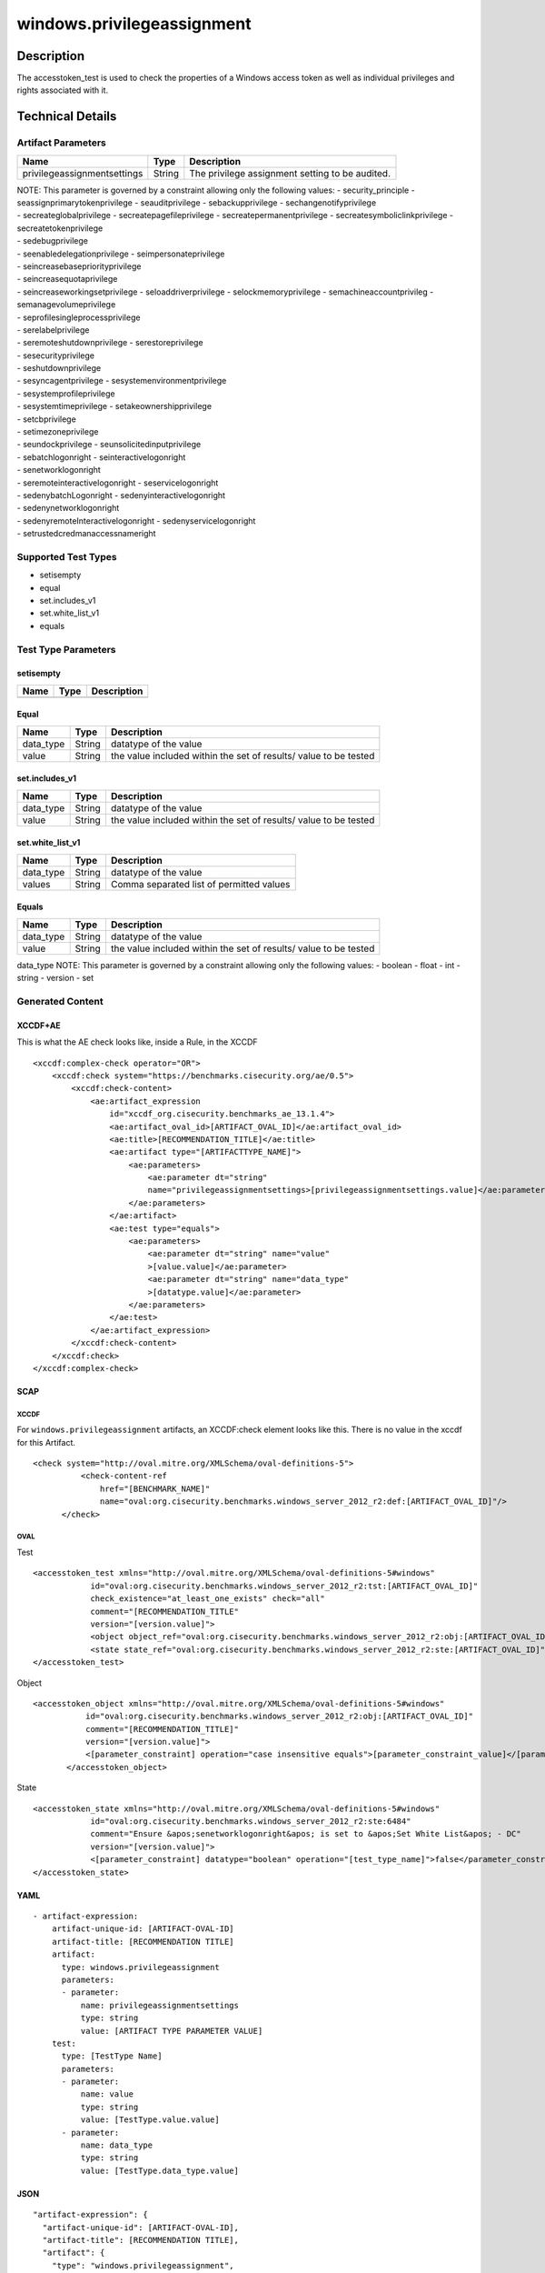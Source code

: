 windows.privilegeassignment
===========================

Description
-----------

The accesstoken_test is used to check the properties of a Windows access
token as well as individual privileges and rights associated with it.

Technical Details
-----------------

Artifact Parameters
~~~~~~~~~~~~~~~~~~~

+-------------------------------------+-------------+------------------+
| Name                                | Type        | Description      |
+=====================================+=============+==================+
| privilegeassignmentsettings         | String      | The privilege    |
|                                     |             | assignment       |
|                                     |             | setting to be    |
|                                     |             | audited.         |
+-------------------------------------+-------------+------------------+

| NOTE: This parameter is governed by a constraint allowing only the
  following values: - security_principle - seassignprimarytokenprivilege
  - seauditprivilege - sebackupprivilege - sechangenotifyprivilege
| - secreateglobalprivilege - secreatepagefileprivilege -
  secreatepermanentprivilege - secreatesymboliclinkprivilege -
  secreatetokenprivilege
| - sedebugprivilege
| - seenabledelegationprivilege - seimpersonateprivilege
| - seincreasebasepriorityprivilege
| - seincreasequotaprivilege
| - seincreaseworkingsetprivilege - seloaddriverprivilege -
  selockmemoryprivilege - semachineaccountprivileg -
  semanagevolumeprivilege
| - seprofilesingleprocessprivilege
| - serelabelprivilege
| - seremoteshutdownprivilege - serestoreprivilege
| - sesecurityprivilege
| - seshutdownprivilege
| - sesyncagentprivilege - sesystemenvironmentprivilege
| - sesystemprofileprivilege
| - sesystemtimeprivilege - setakeownershipprivilege
| - setcbprivilege
| - setimezoneprivilege
| - seundockprivilege - seunsolicitedinputprivilege
| - sebatchlogonright - seinteractivelogonright
| - senetworklogonright
| - seremoteinteractivelogonright - seservicelogonright
| - sedenybatchLogonright - sedenyinteractivelogonright
| - sedenynetworklogonright
| - sedenyremoteInteractivelogonright - sedenyservicelogonright
| - setrustedcredmanaccessnameright

Supported Test Types
~~~~~~~~~~~~~~~~~~~~

-  setisempty
-  equal
-  set.includes_v1
-  set.white_list_v1
-  equals

Test Type Parameters
~~~~~~~~~~~~~~~~~~~~

setisempty
^^^^^^^^^^

==== ==== ===========
Name Type Description
==== ==== ===========
==== ==== ===========

Equal
^^^^^

+-------------------------------------+-------------+------------------+
| Name                                | Type        | Description      |
+=====================================+=============+==================+
| data_type                           | String      | datatype of the  |
|                                     |             | value            |
+-------------------------------------+-------------+------------------+
| value                               | String      | the value        |
|                                     |             | included within  |
|                                     |             | the set of       |
|                                     |             | results/ value   |
|                                     |             | to be tested     |
+-------------------------------------+-------------+------------------+

set.includes_v1
^^^^^^^^^^^^^^^

+-------------------------------------+-------------+------------------+
| Name                                | Type        | Description      |
+=====================================+=============+==================+
| data_type                           | String      | datatype of the  |
|                                     |             | value            |
+-------------------------------------+-------------+------------------+
| value                               | String      | the value        |
|                                     |             | included within  |
|                                     |             | the set of       |
|                                     |             | results/ value   |
|                                     |             | to be tested     |
+-------------------------------------+-------------+------------------+

set.white_list_v1
^^^^^^^^^^^^^^^^^

========= ====== ========================================
Name      Type   Description
========= ====== ========================================
data_type String datatype of the value
values    String Comma separated list of permitted values
========= ====== ========================================

Equals
^^^^^^

+-------------------------------------+-------------+------------------+
| Name                                | Type        | Description      |
+=====================================+=============+==================+
| data_type                           | String      | datatype of the  |
|                                     |             | value            |
+-------------------------------------+-------------+------------------+
| value                               | String      | the value        |
|                                     |             | included within  |
|                                     |             | the set of       |
|                                     |             | results/ value   |
|                                     |             | to be tested     |
+-------------------------------------+-------------+------------------+

data_type NOTE: This parameter is governed by a constraint allowing only
the following values: - boolean - float - int - string - version - set

Generated Content
~~~~~~~~~~~~~~~~~

XCCDF+AE
^^^^^^^^

This is what the AE check looks like, inside a Rule, in the XCCDF

::

   <xccdf:complex-check operator="OR">
       <xccdf:check system="https://benchmarks.cisecurity.org/ae/0.5">
           <xccdf:check-content>
               <ae:artifact_expression
                   id="xccdf_org.cisecurity.benchmarks_ae_13.1.4">
                   <ae:artifact_oval_id>[ARTIFACT_OVAL_ID]</ae:artifact_oval_id>
                   <ae:title>[RECOMMENDATION_TITLE]</ae:title>
                   <ae:artifact type="[ARTIFACTTYPE_NAME]">
                       <ae:parameters>
                           <ae:parameter dt="string"
                           name="privilegeassignmentsettings>[privilegeassignmentsettings.value]</ae:parameter>
                       </ae:parameters>
                   </ae:artifact>
                   <ae:test type="equals">
                       <ae:parameters>
                           <ae:parameter dt="string" name="value"
                           >[value.value]</ae:parameter>
                           <ae:parameter dt="string" name="data_type"
                           >[datatype.value]</ae:parameter>
                       </ae:parameters>
                   </ae:test>
               </ae:artifact_expression>
           </xccdf:check-content>
       </xccdf:check>
   </xccdf:complex-check>

SCAP
^^^^

XCCDF
'''''

For ``windows.privilegeassignment`` artifacts, an XCCDF:check element
looks like this. There is no value in the xccdf for this Artifact.

::

     <check system="http://oval.mitre.org/XMLSchema/oval-definitions-5">
               <check-content-ref
                   href="[BENCHMARK_NAME]"
                   name="oval:org.cisecurity.benchmarks.windows_server_2012_r2:def:[ARTIFACT_OVAL_ID]"/>
           </check>

OVAL
''''

Test

::

   <accesstoken_test xmlns="http://oval.mitre.org/XMLSchema/oval-definitions-5#windows"
               id="oval:org.cisecurity.benchmarks.windows_server_2012_r2:tst:[ARTIFACT_OVAL_ID]"
               check_existence="at_least_one_exists" check="all"
               comment="[RECOMMENDATION_TITLE"
               version="[version.value]">
               <object object_ref="oval:org.cisecurity.benchmarks.windows_server_2012_r2:obj:[ARTIFACT_OVAL_ID]"/>
               <state state_ref="oval:org.cisecurity.benchmarks.windows_server_2012_r2:ste:[ARTIFACT_OVAL_ID]"/>
   </accesstoken_test>

Object

::

    <accesstoken_object xmlns="http://oval.mitre.org/XMLSchema/oval-definitions-5#windows"
               id="oval:org.cisecurity.benchmarks.windows_server_2012_r2:obj:[ARTIFACT_OVAL_ID]"
               comment="[RECOMMENDATION_TITLE]"
               version="[version.value]">
               <[parameter_constraint] operation="case insensitive equals">[parameter_constraint_value]</[parameter_constraint]>
           </accesstoken_object>

State

::

   <accesstoken_state xmlns="http://oval.mitre.org/XMLSchema/oval-definitions-5#windows"
               id="oval:org.cisecurity.benchmarks.windows_server_2012_r2:ste:6484"
               comment="Ensure &apos;senetworklogonright&apos; is set to &apos;Set White List&apos; - DC"
               version="[version.value]">
               <[parameter_constraint] datatype="boolean" operation="[test_type_name]">false</parameter_constraint>
   </accesstoken_state>

YAML
^^^^

::

   - artifact-expression:
       artifact-unique-id: [ARTIFACT-OVAL-ID]
       artifact-title: [RECOMMENDATION TITLE]
       artifact:
         type: windows.privilegeassignment
         parameters:
         - parameter: 
             name: privilegeassignmentsettings
             type: string
             value: [ARTIFACT TYPE PARAMETER VALUE]
       test:
         type: [TestType Name]
         parameters:
         - parameter:
             name: value
             type: string
             value: [TestType.value.value]
         - parameter: 
             name: data_type
             type: string
             value: [TestType.data_type.value]

JSON
^^^^

::

   "artifact-expression": {
     "artifact-unique-id": [ARTIFACT-OVAL-ID],
     "artifact-title": [RECOMMENDATION TITLE],
     "artifact": {
       "type": "windows.privilegeassignment",
       "parameters": [
         {
           "parameter": {
             "name": "privilegeassignmentsettings",
             "type": "string",
             "value": [ARTIFACT TYPE PARAMETER VALUE]
           }
         }
       ]
     },
     "test": {
       "type": [TestType Name],
       "parameters": [
         {
           "parameter": {
             "name": "value",
             "type": "string",
             "value": [TestType.value.value]
           }
         },
         {
           "parameter": {
             "name": "data_type",
             "type": "string",
             "value": [TestType.data_type.value]
           }
         }
       ]
     }
   }
